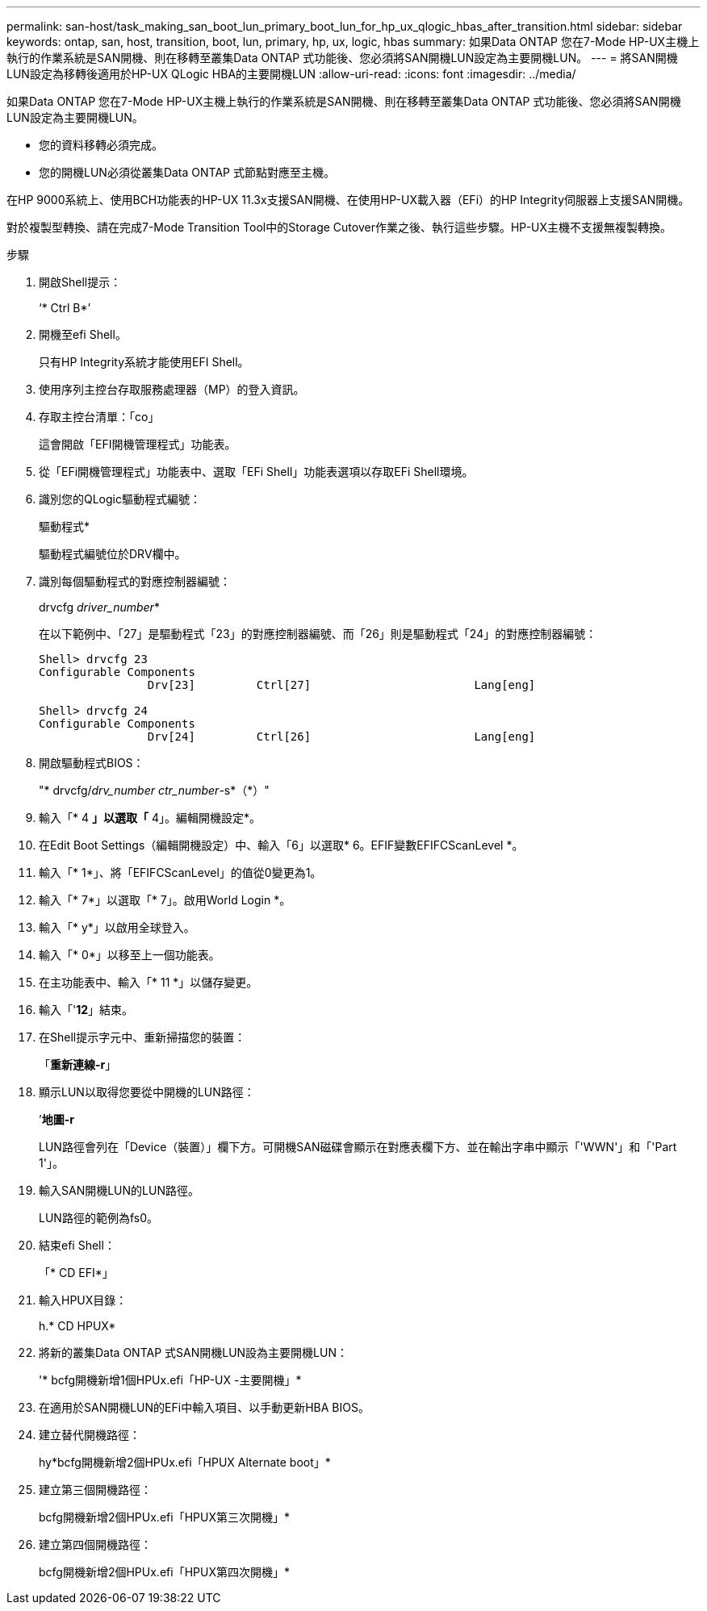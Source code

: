 ---
permalink: san-host/task_making_san_boot_lun_primary_boot_lun_for_hp_ux_qlogic_hbas_after_transition.html 
sidebar: sidebar 
keywords: ontap, san, host, transition, boot, lun, primary, hp, ux, logic, hbas 
summary: 如果Data ONTAP 您在7-Mode HP-UX主機上執行的作業系統是SAN開機、則在移轉至叢集Data ONTAP 式功能後、您必須將SAN開機LUN設定為主要開機LUN。 
---
= 將SAN開機LUN設定為移轉後適用於HP-UX QLogic HBA的主要開機LUN
:allow-uri-read: 
:icons: font
:imagesdir: ../media/


[role="lead"]
如果Data ONTAP 您在7-Mode HP-UX主機上執行的作業系統是SAN開機、則在移轉至叢集Data ONTAP 式功能後、您必須將SAN開機LUN設定為主要開機LUN。

* 您的資料移轉必須完成。
* 您的開機LUN必須從叢集Data ONTAP 式節點對應至主機。


在HP 9000系統上、使用BCH功能表的HP-UX 11.3x支援SAN開機、在使用HP-UX載入器（EFi）的HP Integrity伺服器上支援SAN開機。

對於複製型轉換、請在完成7-Mode Transition Tool中的Storage Cutover作業之後、執行這些步驟。HP-UX主機不支援無複製轉換。

.步驟
. 開啟Shell提示：
+
‘* Ctrl B*’

. 開機至efi Shell。
+
只有HP Integrity系統才能使用EFI Shell。

. 使用序列主控台存取服務處理器（MP）的登入資訊。
. 存取主控台清單：「co」
+
這會開啟「EFI開機管理程式」功能表。

. 從「EFi開機管理程式」功能表中、選取「EFi Shell」功能表選項以存取EFi Shell環境。
. 識別您的QLogic驅動程式編號：
+
驅動程式*

+
驅動程式編號位於DRV欄中。

. 識別每個驅動程式的對應控制器編號：
+
drvcfg _driver_number_*

+
在以下範例中、「27」是驅動程式「23」的對應控制器編號、而「26」則是驅動程式「24」的對應控制器編號：

+
[listing]
----
Shell> drvcfg 23
Configurable Components
		Drv[23]		Ctrl[27]			Lang[eng]

Shell> drvcfg 24
Configurable Components
		Drv[24]		Ctrl[26]			Lang[eng]
----
. 開啟驅動程式BIOS：
+
"* drvcfg/_drv_number ctr_number_-s*（*）"

. 輸入「* 4 *」以選取「* 4」。編輯開機設定*。
. 在Edit Boot Settings（編輯開機設定）中、輸入「6」以選取* 6。EFIF變數EFIFCScanLevel *。
. 輸入「* 1*」、將「EFIFCScanLevel」的值從0變更為1。
. 輸入「* 7*」以選取「* 7」。啟用World Login *。
. 輸入「* y*」以啟用全球登入。
. 輸入「* 0*」以移至上一個功能表。
. 在主功能表中、輸入「* 11 *」以儲存變更。
. 輸入「'*12*」結束。
. 在Shell提示字元中、重新掃描您的裝置：
+
「*重新連線-r*」

. 顯示LUN以取得您要從中開機的LUN路徑：
+
’*地圖-r*

+
LUN路徑會列在「Device（裝置）」欄下方。可開機SAN磁碟會顯示在對應表欄下方、並在輸出字串中顯示「'WWN'」和「'Part 1'」。

. 輸入SAN開機LUN的LUN路徑。
+
LUN路徑的範例為fs0。

. 結束efi Shell：
+
「* CD EFI*」

. 輸入HPUX目錄：
+
h.* CD HPUX*

. 將新的叢集Data ONTAP 式SAN開機LUN設為主要開機LUN：
+
'* bcfg開機新增1個HPUx.efi「HP-UX -主要開機」*

. 在適用於SAN開機LUN的EFi中輸入項目、以手動更新HBA BIOS。
. 建立替代開機路徑：
+
hy*bcfg開機新增2個HPUx.efi「HPUX Alternate boot」*

. 建立第三個開機路徑：
+
bcfg開機新增2個HPUx.efi「HPUX第三次開機」*

. 建立第四個開機路徑：
+
bcfg開機新增2個HPUx.efi「HPUX第四次開機」*


